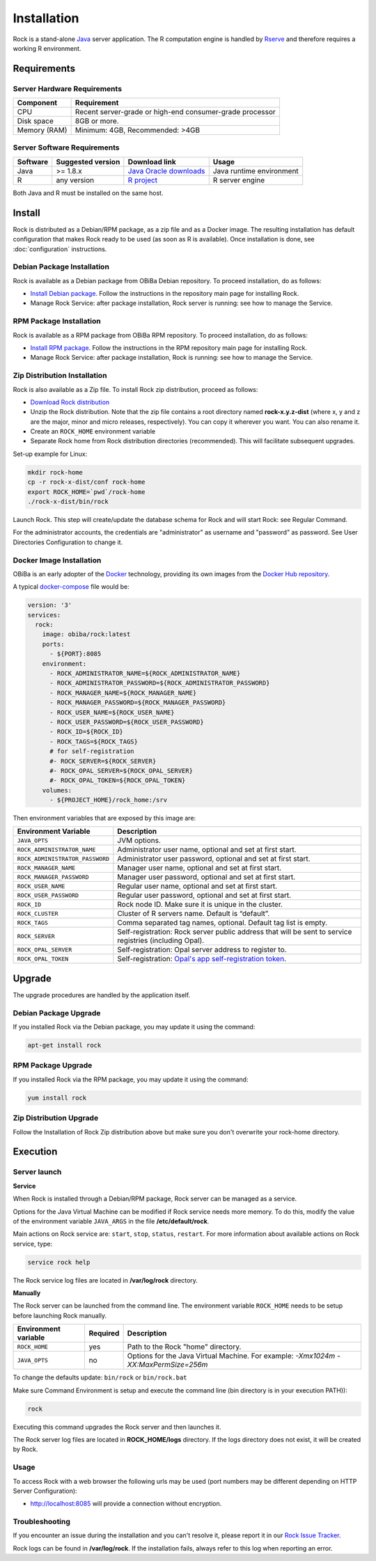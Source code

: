 Installation
============

Rock is a stand-alone `Java <https://www.java.com>`_ server application. The R computation engine is handled by `Rserve <http://www.rforge.net/Rserve/>`_ and therefore requires a working R environment.

Requirements
------------

Server Hardware Requirements
~~~~~~~~~~~~~~~~~~~~~~~~~~~~

============ ===============
Component    Requirement
============ ===============
CPU	         Recent server-grade or high-end consumer-grade processor
Disk space	 8GB or more.
Memory (RAM) Minimum: 4GB, Recommended: >4GB
============ ===============

Server Software Requirements
~~~~~~~~~~~~~~~~~~~~~~~~~~~~

======== ================= ========================================================== ========================
Software Suggested version Download link                                              Usage
======== ================= ========================================================== ========================
Java     >= 1.8.x          `Java Oracle downloads <https://www.java.com>`_            Java runtime environment
R        any version       `R project <https://www.r-project.org/>`_                  R server engine
======== ================= ========================================================== ========================

Both Java and R must be installed on the same host.

Install
-------

Rock is distributed as a Debian/RPM package, as a zip file and as a Docker image. The resulting installation has default configuration that makes Rock ready to be used (as soon as R is available). Once installation is done, see :doc:`configuration` instructions.

Debian Package Installation
~~~~~~~~~~~~~~~~~~~~~~~~~~~

Rock is available as a Debian package from OBiBa Debian repository. To proceed installation, do as follows:

* `Install Debian package <http://www.obiba.org/pages/pkg/>`_. Follow the instructions in the repository main page for installing Rock.
* Manage Rock Service: after package installation, Rock server is running: see how to manage the Service.

RPM Package Installation
~~~~~~~~~~~~~~~~~~~~~~~~

Rock is available as a RPM package from OBiBa RPM repository. To proceed installation, do as follows:

* `Install RPM package <http://www.obiba.org/pages/rpm/>`_. Follow the instructions in the RPM repository main page for installing Rock.
* Manage Rock Service: after package installation, Rock is running: see how to manage the Service.

Zip Distribution Installation
~~~~~~~~~~~~~~~~~~~~~~~~~~~~~

Rock is also available as a Zip file. To install Rock zip distribution, proceed as follows:

* `Download Rock distribution <https://github.com/obiba/rock/releases>`_
* Unzip the Rock distribution. Note that the zip file contains a root directory named **rock-x.y.z-dist** (where x, y and z are the major, minor and micro releases, respectively). You can copy it wherever you want. You can also rename it.
* Create an ``ROCK_HOME`` environment variable
* Separate Rock home from Rock distribution directories (recommended). This will facilitate subsequent upgrades.

Set-up example for Linux:

.. code-block:: bash

  mkdir rock-home
  cp -r rock-x-dist/conf rock-home
  export ROCK_HOME=`pwd`/rock-home
  ./rock-x-dist/bin/rock

Launch Rock. This step will create/update the database schema for Rock and will start Rock: see Regular Command.

For the administrator accounts, the credentials are "administrator" as username and "password" as password. See User Directories Configuration to change it.

Docker Image Installation
~~~~~~~~~~~~~~~~~~~~~~~~~

OBiBa is an early adopter of the `Docker <https://www.docker.com/>`_ technology, providing its own images from the `Docker Hub repository <https://hub.docker.com/orgs/obiba/repositories>`_.

A typical `docker-compose <https://docs.docker.com/compose/>`_ file would be:

.. code-block:: yaml

  version: '3'
  services:
    rock:
      image: obiba/rock:latest
      ports:
        - ${PORT}:8085
      environment:
        - ROCK_ADMINISTRATOR_NAME=${ROCK_ADMINISTRATOR_NAME}
        - ROCK_ADMINISTRATOR_PASSWORD=${ROCK_ADMINISTRATOR_PASSWORD}
        - ROCK_MANAGER_NAME=${ROCK_MANAGER_NAME}
        - ROCK_MANAGER_PASSWORD=${ROCK_MANAGER_PASSWORD}
        - ROCK_USER_NAME=${ROCK_USER_NAME}
        - ROCK_USER_PASSWORD=${ROCK_USER_PASSWORD}
        - ROCK_ID=${ROCK_ID}
        - ROCK_TAGS=${ROCK_TAGS}
        # for self-registration
        #- ROCK_SERVER=${ROCK_SERVER}
        #- ROCK_OPAL_SERVER=${ROCK_OPAL_SERVER}
        #- ROCK_OPAL_TOKEN=${ROCK_OPAL_TOKEN}
      volumes:
        - ${PROJECT_HOME}/rock_home:/srv

Then environment variables that are exposed by this image are:

================================= =========================================================================
Environment Variable              Description
================================= =========================================================================
``JAVA_OPTS``                     JVM options.
``ROCK_ADMINISTRATOR_NAME``       Administrator user name, optional and set at first start.
``ROCK_ADMINISTRATOR_PASSWORD``   Administrator user password, optional and set at first start.
``ROCK_MANAGER_NAME``             Manager user name, optional and set at first start.
``ROCK_MANAGER_PASSWORD``         Manager user password, optional and set at first start.
``ROCK_USER_NAME``                Regular user name, optional and set at first start.
``ROCK_USER_PASSWORD``            Regular user password, optional and set at first start.
``ROCK_ID``                       Rock node ID. Make sure it is unique in the cluster.
``ROCK_CLUSTER``                  Cluster of R servers name. Default is “default”.
``ROCK_TAGS``                     Comma separated tag names, optional. Default tag list is empty.
``ROCK_SERVER``                   Self-registration: Rock server public address that will be sent to service registries (including Opal).
``ROCK_OPAL_SERVER``              Self-registration: Opal server address to register to.
``ROCK_OPAL_TOKEN``               Self-registration: `Opal's app self-registration token <https://opaldoc.obiba.org/en/latest/web-user-guide/administration/apps.html>`_.
================================= =========================================================================

Upgrade
-------

The upgrade procedures are handled by the application itself.

Debian Package Upgrade
~~~~~~~~~~~~~~~~~~~~~~

If you installed Rock via the Debian package, you may update it using the command:

.. code-block:: bash

  apt-get install rock

RPM Package Upgrade
~~~~~~~~~~~~~~~~~~~

If you installed Rock via the RPM package, you may update it using the command:

.. code-block:: bash

  yum install rock

Zip Distribution Upgrade
~~~~~~~~~~~~~~~~~~~~~~~~

Follow the Installation of Rock Zip distribution above but make sure you don't overwrite your rock-home directory.

Execution
---------

Server launch
~~~~~~~~~~~~~

**Service**

When Rock is installed through a Debian/RPM package, Rock server can be managed as a service.

Options for the Java Virtual Machine can be modified if Rock service needs more memory. To do this, modify the value of the environment variable ``JAVA_ARGS`` in the file **/etc/default/rock**.

Main actions on Rock service are: ``start``, ``stop``, ``status``, ``restart``. For more information about available actions on Rock service, type:

.. code-block:: bash

  service rock help

The Rock service log files are located in **/var/log/rock** directory.

**Manually**

The Rock server can be launched from the command line. The environment variable ``ROCK_HOME`` needs to be setup before launching Rock manually.

==================== ======== ===========
Environment variable Required Description
==================== ======== ===========
``ROCK_HOME``        yes      Path to the Rock "home" directory.
``JAVA_OPTS``        no       Options for the Java Virtual Machine. For example: `-Xmx1024m -XX:MaxPermSize=256m`
==================== ======== ===========

To change the defaults update:  ``bin/rock`` or ``bin/rock.bat``

Make sure Command Environment is setup and execute the command line (bin directory is in your execution PATH)):

.. code-block:: bash

  rock

Executing this command upgrades the Rock server and then launches it.

The Rock server log files are located in **ROCK_HOME/logs** directory. If the logs directory does not exist, it will be created by Rock.

Usage
~~~~~

To access Rock with a web browser the following urls may be used (port numbers may be different depending on HTTP Server Configuration):

* http://localhost:8085 will provide a connection without encryption.

Troubleshooting
~~~~~~~~~~~~~~~

If you encounter an issue during the installation and you can't resolve it, please report it in our `Rock Issue Tracker <https://github.com/obiba/rock/issues>`_.

Rock logs can be found in **/var/log/rock**. If the installation fails, always refer to this log when reporting an error.
